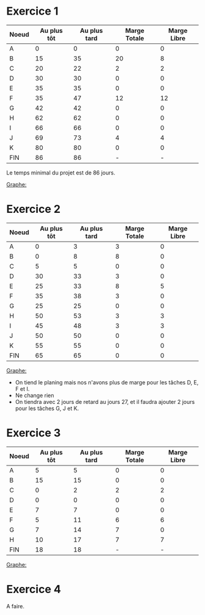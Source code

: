 
* Exercice 1

  | Noeud | Au plus tôt | Au plus tard | Marge Totale | Marge Libre |
  |-------+-------------+--------------+--------------+-------------|
  | A     |           0 |            0 |            0 |           0 |
  | B     |          15 |           35 |           20 |           8 |
  | C     |          20 |           22 |            2 |           2 |
  | D     |          30 |           30 |            0 |           0 |
  | E     |          35 |           35 |            0 |           0 |
  | F     |          35 |           47 |           12 |          12 |
  | G     |          42 |           42 |            0 |           0 |
  | H     |          62 |           62 |            0 |           0 |
  | I     |          66 |           66 |            0 |           0 |
  | J     |          69 |           73 |            4 |           4 |
  | K     |          80 |           80 |            0 |           0 |
  | FIN   |          86 |           86 |            - |           - |

  Le temps minimal du projet est de 86 jours.

  _Graphe:_
  [[./exo1.png]]

* Exercice 2

  | Noeud | Au plus tôt | Au plus tard | Marge Totale | Marge Libre |
  |-------+-------------+--------------+--------------+-------------|
  | A     |           0 |            3 |            3 |           0 |
  | B     |           0 |            8 |            8 |           0 |
  | C     |           5 |            5 |            0 |           0 |
  | D     |          30 |           33 |            3 |           0 |
  | E     |          25 |           33 |            8 |           5 |
  | F     |          35 |           38 |            3 |           0 |
  | G     |          25 |           25 |            0 |           0 |
  | H     |          50 |           53 |            3 |           3 |
  | I     |          45 |           48 |            3 |           3 |
  | J     |          50 |           50 |            0 |           0 |
  | K     |          55 |           55 |            0 |           0 |
  | FIN   |          65 |           65 |            0 |           0 |

  _Graphe:_
  [[./exo2.png]]
  
  - On tiend le planing mais nos n'avons plus de marge pour les tâches D, E, F
    et I.
  - Ne change rien
  - On tiendra avec 2 jours de retard au jours 27, et il faudra ajouter 2 jours
    pour les tâches G, J et K.

* Exercice 3

  | Noeud | Au plus tôt | Au plus tard | Marge Totale | Marge Libre |
  |-------+-------------+--------------+--------------+-------------|
  | A     |           5 |            5 |            0 |           0 |
  | B     |          15 |           15 |            0 |           0 |
  | C     |           0 |            2 |            2 |           2 |
  | D     |           0 |            0 |            0 |           0 |
  | E     |           7 |            7 |            0 |           0 |
  | F     |           5 |           11 |            6 |           6 |
  | G     |           7 |           14 |            7 |           0 |
  | H     |          10 |           17 |            7 |           7 |
  | FIN   |          18 |           18 |            - |           - |

  _Graphe:_
  [[./exo3.png]]

* Exercice 4

  A faire.
